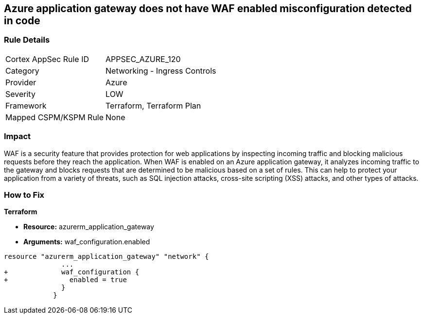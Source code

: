 == Azure application gateway does not have WAF enabled misconfiguration detected in code
// Web Application Firewall (WAF) for Azure Application Gateway disabled


=== Rule Details

[cols="1,2"]
|===
|Cortex AppSec Rule ID |APPSEC_AZURE_120
|Category |Networking - Ingress Controls
|Provider |Azure
|Severity |LOW
|Framework |Terraform, Terraform Plan
|Mapped CSPM/KSPM Rule |None
|===


=== Impact
WAF is a security feature that provides protection for web applications by inspecting incoming traffic and blocking malicious requests before they reach the application.
When WAF is enabled on an Azure application gateway, it analyzes incoming traffic to the gateway and blocks requests that are determined to be malicious based on a set of rules.
This can help to protect your application from a variety of threats, such as SQL injection attacks, cross-site scripting (XSS) attacks, and other types of attacks.

=== How to Fix


*Terraform* 


* *Resource:* azurerm_application_gateway
* *Arguments:* waf_configuration.enabled


[source,go]
----
resource "azurerm_application_gateway" "network" {
              ...
+             waf_configuration {
+               enabled = true
              }
            }
----

